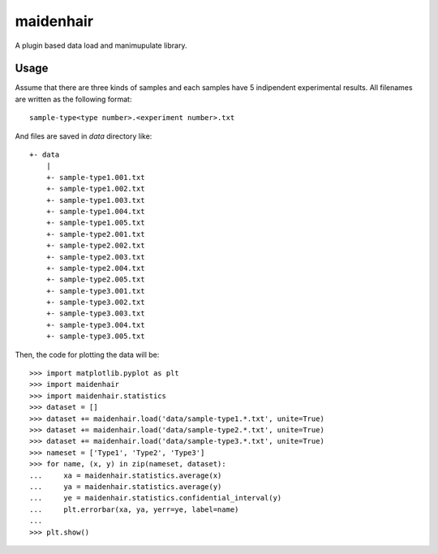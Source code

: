 maidenhair
=============
A plugin based data load and manimupulate library.

Usage
---------
Assume that there are three kinds of samples and each samples have 5 indipendent
experimental results.
All filenames are written as the following format::

    sample-type<type number>.<experiment number>.txt

And files are saved in `data` directory like::

    +- data
        |
        +- sample-type1.001.txt
        +- sample-type1.002.txt
        +- sample-type1.003.txt
        +- sample-type1.004.txt
        +- sample-type1.005.txt
        +- sample-type2.001.txt
        +- sample-type2.002.txt
        +- sample-type2.003.txt
        +- sample-type2.004.txt
        +- sample-type2.005.txt
        +- sample-type3.001.txt
        +- sample-type3.002.txt
        +- sample-type3.003.txt
        +- sample-type3.004.txt
        +- sample-type3.005.txt

Then, the code for plotting the data will be::

    >>> import matplotlib.pyplot as plt
    >>> import maidenhair
    >>> import maidenhair.statistics
    >>> dataset = []
    >>> dataset += maidenhair.load('data/sample-type1.*.txt', unite=True)
    >>> dataset += maidenhair.load('data/sample-type2.*.txt', unite=True)
    >>> dataset += maidenhair.load('data/sample-type3.*.txt', unite=True)
    >>> nameset = ['Type1', 'Type2', 'Type3']
    >>> for name, (x, y) in zip(nameset, dataset):
    ...     xa = maidenhair.statistics.average(x)
    ...     ya = maidenhair.statistics.average(y)
    ...     ye = maidenhair.statistics.confidential_interval(y)
    ...     plt.errorbar(xa, ya, yerr=ye, label=name)
    ...
    >>> plt.show()

